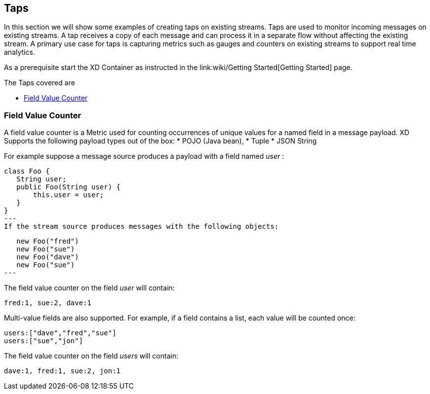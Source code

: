== Taps
In this section we will show some examples of creating taps on existing streams. Taps are used to monitor incoming messages on existing streams. A tap receives a copy of each message and can process it in a separate flow without affecting the existing stream. A primary use case for taps is capturing metrics such as gauges and counters on existing streams to support real time analytics.

As a prerequisite start the XD Container as instructed in the link:wiki/Getting Started[Getting Started] page. 

The Taps covered are

* <<field-value-counter,Field Value Counter>>


[[field-value-counter]]
=== Field Value Counter

A field value counter is a Metric used for counting occurrences of unique values for a named field in a message payload. XD Supports the following payload types out of the box:
* POJO (Java bean), 
* Tuple
* JSON String

For example suppose a message source produces a payload with a field named _user_ :

[source,java]
class Foo {
   String user;
   public Foo(String user) {
       this.user = user;
   }
}
---
If the stream source produces messages with the following objects:

[source, java]
   new Foo("fred")
   new Foo("sue")
   new Foo("dave")
   new Foo("sue")
---

The field value counter on the field _user_ will contain:

    fred:1, sue:2, dave:1 

Multi-value fields are also supported. For example, if a field contains a list, each value will be counted once:
    
     users:["dave","fred","sue"]
     users:["sue","jon"]

The field value counter on the field _users_ will contain:

    dave:1, fred:1, sue:2, jon:1
